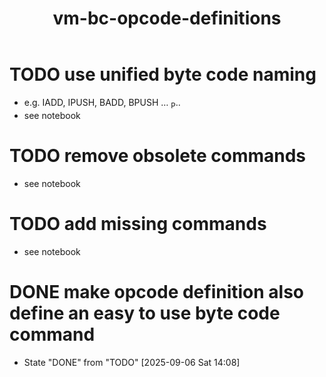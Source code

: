 #+title: vm-bc-opcode-definitions

* TODO use unified byte code naming
- e.g. IADD, IPUSH, BADD, BPUSH ... _P..
- see notebook
* TODO remove obsolete commands
- see notebook
* TODO add missing commands
- see notebook
* DONE make opcode definition also define an easy to use byte code command
- State "DONE"       from "TODO"       [2025-09-06 Sat 14:08]
